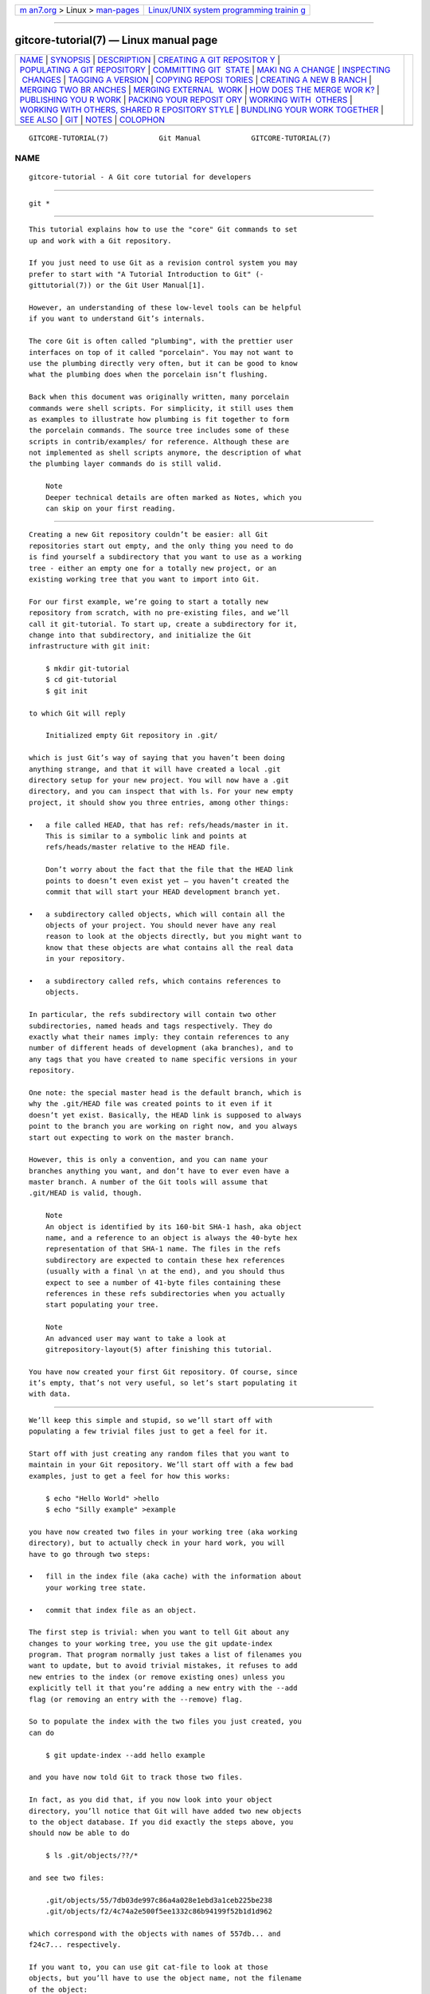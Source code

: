 .. container:: page-top

.. container:: nav-bar

   +----------------------------------+----------------------------------+
   | `m                               | `Linux/UNIX system programming   |
   | an7.org <../../../index.html>`__ | trainin                          |
   | > Linux >                        | g <http://man7.org/training/>`__ |
   | `man-pages <../index.html>`__    |                                  |
   +----------------------------------+----------------------------------+

--------------

gitcore-tutorial(7) — Linux manual page
=======================================

+-----------------------------------+-----------------------------------+
| `NAME <#NAME>`__ \|               |                                   |
| `SYNOPSIS <#SYNOPSIS>`__ \|       |                                   |
| `DESCRIPTION <#DESCRIPTION>`__ \| |                                   |
| `CREATING A GIT REPOSITOR         |                                   |
| Y <#CREATING_A_GIT_REPOSITORY>`__ |                                   |
| \|                                |                                   |
| `POPULATING A GIT REPOSITORY      |                                   |
| <#POPULATING_A_GIT_REPOSITORY>`__ |                                   |
| \|                                |                                   |
| `COMMITTING GIT                   |                                   |
|  STATE <#COMMITTING_GIT_STATE>`__ |                                   |
| \|                                |                                   |
| `MAKI                             |                                   |
| NG A CHANGE <#MAKING_A_CHANGE>`__ |                                   |
| \|                                |                                   |
| `INSPECTING                       |                                   |
|  CHANGES <#INSPECTING_CHANGES>`__ |                                   |
| \|                                |                                   |
| `TAGGING                          |                                   |
| A VERSION <#TAGGING_A_VERSION>`__ |                                   |
| \|                                |                                   |
| `COPYING REPOSI                   |                                   |
| TORIES <#COPYING_REPOSITORIES>`__ |                                   |
| \|                                |                                   |
| `CREATING A NEW B                 |                                   |
| RANCH <#CREATING_A_NEW_BRANCH>`__ |                                   |
| \|                                |                                   |
| `MERGING TWO BR                   |                                   |
| ANCHES <#MERGING_TWO_BRANCHES>`__ |                                   |
| \|                                |                                   |
| `MERGING EXTERNAL                 |                                   |
|  WORK <#MERGING_EXTERNAL_WORK>`__ |                                   |
| \|                                |                                   |
| `HOW DOES THE MERGE WOR           |                                   |
| K? <#HOW_DOES_THE_MERGE_WORK?>`__ |                                   |
| \|                                |                                   |
| `PUBLISHING YOU                   |                                   |
| R WORK <#PUBLISHING_YOUR_WORK>`__ |                                   |
| \|                                |                                   |
| `PACKING YOUR REPOSIT             |                                   |
| ORY <#PACKING_YOUR_REPOSITORY>`__ |                                   |
| \|                                |                                   |
| `WORKING WITH                     |                                   |
|  OTHERS <#WORKING_WITH_OTHERS>`__ |                                   |
| \|                                |                                   |
| `WORKING WITH OTHERS, SHARED R    |                                   |
| EPOSITORY STYLE <#WORKING_WITH_OT |                                   |
| HERS,_SHARED_REPOSITORY_STYLE>`__ |                                   |
| \|                                |                                   |
| `BUNDLING YOUR WORK TOGETHER      |                                   |
| <#BUNDLING_YOUR_WORK_TOGETHER>`__ |                                   |
| \| `SEE ALSO <#SEE_ALSO>`__ \|    |                                   |
| `GIT <#GIT>`__ \|                 |                                   |
| `NOTES <#NOTES>`__ \|             |                                   |
| `COLOPHON <#COLOPHON>`__          |                                   |
+-----------------------------------+-----------------------------------+
| .. container:: man-search-box     |                                   |
+-----------------------------------+-----------------------------------+

::

   GITCORE-TUTORIAL(7)            Git Manual            GITCORE-TUTORIAL(7)

NAME
-------------------------------------------------

::

          gitcore-tutorial - A Git core tutorial for developers


---------------------------------------------------------

::

          git *


---------------------------------------------------------------

::

          This tutorial explains how to use the "core" Git commands to set
          up and work with a Git repository.

          If you just need to use Git as a revision control system you may
          prefer to start with "A Tutorial Introduction to Git" (‐
          gittutorial(7)) or the Git User Manual[1].

          However, an understanding of these low-level tools can be helpful
          if you want to understand Git’s internals.

          The core Git is often called "plumbing", with the prettier user
          interfaces on top of it called "porcelain". You may not want to
          use the plumbing directly very often, but it can be good to know
          what the plumbing does when the porcelain isn’t flushing.

          Back when this document was originally written, many porcelain
          commands were shell scripts. For simplicity, it still uses them
          as examples to illustrate how plumbing is fit together to form
          the porcelain commands. The source tree includes some of these
          scripts in contrib/examples/ for reference. Although these are
          not implemented as shell scripts anymore, the description of what
          the plumbing layer commands do is still valid.

              Note
              Deeper technical details are often marked as Notes, which you
              can skip on your first reading.


-------------------------------------------------------------------------------------------

::

          Creating a new Git repository couldn’t be easier: all Git
          repositories start out empty, and the only thing you need to do
          is find yourself a subdirectory that you want to use as a working
          tree - either an empty one for a totally new project, or an
          existing working tree that you want to import into Git.

          For our first example, we’re going to start a totally new
          repository from scratch, with no pre-existing files, and we’ll
          call it git-tutorial. To start up, create a subdirectory for it,
          change into that subdirectory, and initialize the Git
          infrastructure with git init:

              $ mkdir git-tutorial
              $ cd git-tutorial
              $ git init

          to which Git will reply

              Initialized empty Git repository in .git/

          which is just Git’s way of saying that you haven’t been doing
          anything strange, and that it will have created a local .git
          directory setup for your new project. You will now have a .git
          directory, and you can inspect that with ls. For your new empty
          project, it should show you three entries, among other things:

          •   a file called HEAD, that has ref: refs/heads/master in it.
              This is similar to a symbolic link and points at
              refs/heads/master relative to the HEAD file.

              Don’t worry about the fact that the file that the HEAD link
              points to doesn’t even exist yet — you haven’t created the
              commit that will start your HEAD development branch yet.

          •   a subdirectory called objects, which will contain all the
              objects of your project. You should never have any real
              reason to look at the objects directly, but you might want to
              know that these objects are what contains all the real data
              in your repository.

          •   a subdirectory called refs, which contains references to
              objects.

          In particular, the refs subdirectory will contain two other
          subdirectories, named heads and tags respectively. They do
          exactly what their names imply: they contain references to any
          number of different heads of development (aka branches), and to
          any tags that you have created to name specific versions in your
          repository.

          One note: the special master head is the default branch, which is
          why the .git/HEAD file was created points to it even if it
          doesn’t yet exist. Basically, the HEAD link is supposed to always
          point to the branch you are working on right now, and you always
          start out expecting to work on the master branch.

          However, this is only a convention, and you can name your
          branches anything you want, and don’t have to ever even have a
          master branch. A number of the Git tools will assume that
          .git/HEAD is valid, though.

              Note
              An object is identified by its 160-bit SHA-1 hash, aka object
              name, and a reference to an object is always the 40-byte hex
              representation of that SHA-1 name. The files in the refs
              subdirectory are expected to contain these hex references
              (usually with a final \n at the end), and you should thus
              expect to see a number of 41-byte files containing these
              references in these refs subdirectories when you actually
              start populating your tree.

              Note
              An advanced user may want to take a look at
              gitrepository-layout(5) after finishing this tutorial.

          You have now created your first Git repository. Of course, since
          it’s empty, that’s not very useful, so let’s start populating it
          with data.


-----------------------------------------------------------------------------------------------

::

          We’ll keep this simple and stupid, so we’ll start off with
          populating a few trivial files just to get a feel for it.

          Start off with just creating any random files that you want to
          maintain in your Git repository. We’ll start off with a few bad
          examples, just to get a feel for how this works:

              $ echo "Hello World" >hello
              $ echo "Silly example" >example

          you have now created two files in your working tree (aka working
          directory), but to actually check in your hard work, you will
          have to go through two steps:

          •   fill in the index file (aka cache) with the information about
              your working tree state.

          •   commit that index file as an object.

          The first step is trivial: when you want to tell Git about any
          changes to your working tree, you use the git update-index
          program. That program normally just takes a list of filenames you
          want to update, but to avoid trivial mistakes, it refuses to add
          new entries to the index (or remove existing ones) unless you
          explicitly tell it that you’re adding a new entry with the --add
          flag (or removing an entry with the --remove) flag.

          So to populate the index with the two files you just created, you
          can do

              $ git update-index --add hello example

          and you have now told Git to track those two files.

          In fact, as you did that, if you now look into your object
          directory, you’ll notice that Git will have added two new objects
          to the object database. If you did exactly the steps above, you
          should now be able to do

              $ ls .git/objects/??/*

          and see two files:

              .git/objects/55/7db03de997c86a4a028e1ebd3a1ceb225be238
              .git/objects/f2/4c74a2e500f5ee1332c86b94199f52b1d1d962

          which correspond with the objects with names of 557db... and
          f24c7... respectively.

          If you want to, you can use git cat-file to look at those
          objects, but you’ll have to use the object name, not the filename
          of the object:

              $ git cat-file -t 557db03de997c86a4a028e1ebd3a1ceb225be238

          where the -t tells git cat-file to tell you what the "type" of
          the object is. Git will tell you that you have a "blob" object
          (i.e., just a regular file), and you can see the contents with

              $ git cat-file blob 557db03

          which will print out "Hello World". The object 557db03 is nothing
          more than the contents of your file hello.

              Note
              Don’t confuse that object with the file hello itself. The
              object is literally just those specific contents of the file,
              and however much you later change the contents in file hello,
              the object we just looked at will never change. Objects are
              immutable.

              Note
              The second example demonstrates that you can abbreviate the
              object name to only the first several hexadecimal digits in
              most places.

          Anyway, as we mentioned previously, you normally never actually
          take a look at the objects themselves, and typing long
          40-character hex names is not something you’d normally want to
          do. The above digression was just to show that git update-index
          did something magical, and actually saved away the contents of
          your files into the Git object database.

          Updating the index did something else too: it created a
          .git/index file. This is the index that describes your current
          working tree, and something you should be very aware of. Again,
          you normally never worry about the index file itself, but you
          should be aware of the fact that you have not actually really
          "checked in" your files into Git so far, you’ve only told Git
          about them.

          However, since Git knows about them, you can now start using some
          of the most basic Git commands to manipulate the files or look at
          their status.

          In particular, let’s not even check in the two files into Git
          yet, we’ll start off by adding another line to hello first:

              $ echo "It's a new day for git" >>hello

          and you can now, since you told Git about the previous state of
          hello, ask Git what has changed in the tree compared to your old
          index, using the git diff-files command:

              $ git diff-files

          Oops. That wasn’t very readable. It just spit out its own
          internal version of a diff, but that internal version really just
          tells you that it has noticed that "hello" has been modified, and
          that the old object contents it had have been replaced with
          something else.

          To make it readable, we can tell git diff-files to output the
          differences as a patch, using the -p flag:

              $ git diff-files -p
              diff --git a/hello b/hello
              index 557db03..263414f 100644
              --- a/hello
              +++ b/hello
              @@ -1 +1,2 @@
               Hello World
              +It's a new day for git

          i.e. the diff of the change we caused by adding another line to
          hello.

          In other words, git diff-files always shows us the difference
          between what is recorded in the index, and what is currently in
          the working tree. That’s very useful.

          A common shorthand for git diff-files -p is to just write git
          diff, which will do the same thing.

              $ git diff
              diff --git a/hello b/hello
              index 557db03..263414f 100644
              --- a/hello
              +++ b/hello
              @@ -1 +1,2 @@
               Hello World
              +It's a new day for git


---------------------------------------------------------------------------------

::

          Now, we want to go to the next stage in Git, which is to take the
          files that Git knows about in the index, and commit them as a
          real tree. We do that in two phases: creating a tree object, and
          committing that tree object as a commit object together with an
          explanation of what the tree was all about, along with
          information of how we came to that state.

          Creating a tree object is trivial, and is done with git
          write-tree. There are no options or other input: git write-tree
          will take the current index state, and write an object that
          describes that whole index. In other words, we’re now tying
          together all the different filenames with their contents (and
          their permissions), and we’re creating the equivalent of a Git
          "directory" object:

              $ git write-tree

          and this will just output the name of the resulting tree, in this
          case (if you have done exactly as I’ve described) it should be

              8988da15d077d4829fc51d8544c097def6644dbb

          which is another incomprehensible object name. Again, if you want
          to, you can use git cat-file -t 8988d... to see that this time
          the object is not a "blob" object, but a "tree" object (you can
          also use git cat-file to actually output the raw object contents,
          but you’ll see mainly a binary mess, so that’s less interesting).

          However — normally you’d never use git write-tree on its own,
          because normally you always commit a tree into a commit object
          using the git commit-tree command. In fact, it’s easier to not
          actually use git write-tree on its own at all, but to just pass
          its result in as an argument to git commit-tree.

          git commit-tree normally takes several arguments — it wants to
          know what the parent of a commit was, but since this is the first
          commit ever in this new repository, and it has no parents, we
          only need to pass in the object name of the tree. However, git
          commit-tree also wants to get a commit message on its standard
          input, and it will write out the resulting object name for the
          commit to its standard output.

          And this is where we create the .git/refs/heads/master file which
          is pointed at by HEAD. This file is supposed to contain the
          reference to the top-of-tree of the master branch, and since
          that’s exactly what git commit-tree spits out, we can do this all
          with a sequence of simple shell commands:

              $ tree=$(git write-tree)
              $ commit=$(echo 'Initial commit' | git commit-tree $tree)
              $ git update-ref HEAD $commit

          In this case this creates a totally new commit that is not
          related to anything else. Normally you do this only once for a
          project ever, and all later commits will be parented on top of an
          earlier commit.

          Again, normally you’d never actually do this by hand. There is a
          helpful script called git commit that will do all of this for
          you. So you could have just written git commit instead, and it
          would have done the above magic scripting for you.


-----------------------------------------------------------------------

::

          Remember how we did the git update-index on file hello and then
          we changed hello afterward, and could compare the new state of
          hello with the state we saved in the index file?

          Further, remember how I said that git write-tree writes the
          contents of the index file to the tree, and thus what we just
          committed was in fact the original contents of the file hello,
          not the new ones. We did that on purpose, to show the difference
          between the index state, and the state in the working tree, and
          how they don’t have to match, even when we commit things.

          As before, if we do git diff-files -p in our git-tutorial
          project, we’ll still see the same difference we saw last time:
          the index file hasn’t changed by the act of committing anything.
          However, now that we have committed something, we can also learn
          to use a new command: git diff-index.

          Unlike git diff-files, which showed the difference between the
          index file and the working tree, git diff-index shows the
          differences between a committed tree and either the index file or
          the working tree. In other words, git diff-index wants a tree to
          be diffed against, and before we did the commit, we couldn’t do
          that, because we didn’t have anything to diff against.

          But now we can do

              $ git diff-index -p HEAD

          (where -p has the same meaning as it did in git diff-files), and
          it will show us the same difference, but for a totally different
          reason. Now we’re comparing the working tree not against the
          index file, but against the tree we just wrote. It just so
          happens that those two are obviously the same, so we get the same
          result.

          Again, because this is a common operation, you can also just
          shorthand it with

              $ git diff HEAD

          which ends up doing the above for you.

          In other words, git diff-index normally compares a tree against
          the working tree, but when given the --cached flag, it is told to
          instead compare against just the index cache contents, and ignore
          the current working tree state entirely. Since we just wrote the
          index file to HEAD, doing git diff-index --cached -p HEAD should
          thus return an empty set of differences, and that’s exactly what
          it does.

              Note
              git diff-index really always uses the index for its
              comparisons, and saying that it compares a tree against the
              working tree is thus not strictly accurate. In particular,
              the list of files to compare (the "meta-data") always comes
              from the index file, regardless of whether the --cached flag
              is used or not. The --cached flag really only determines
              whether the file contents to be compared come from the
              working tree or not.

              This is not hard to understand, as soon as you realize that
              Git simply never knows (or cares) about files that it is not
              told about explicitly. Git will never go looking for files to
              compare, it expects you to tell it what the files are, and
              that’s what the index is there for.

          However, our next step is to commit the change we did, and again,
          to understand what’s going on, keep in mind the difference
          between "working tree contents", "index file" and "committed
          tree". We have changes in the working tree that we want to
          commit, and we always have to work through the index file, so the
          first thing we need to do is to update the index cache:

              $ git update-index hello

          (note how we didn’t need the --add flag this time, since Git knew
          about the file already).

          Note what happens to the different git diff-* versions here.
          After we’ve updated hello in the index, git diff-files -p now
          shows no differences, but git diff-index -p HEAD still does show
          that the current state is different from the state we committed.
          In fact, now git diff-index shows the same difference whether we
          use the --cached flag or not, since now the index is coherent
          with the working tree.

          Now, since we’ve updated hello in the index, we can commit the
          new version. We could do it by writing the tree by hand again,
          and committing the tree (this time we’d have to use the -p HEAD
          flag to tell commit that the HEAD was the parent of the new
          commit, and that this wasn’t an initial commit any more), but
          you’ve done that once already, so let’s just use the helpful
          script this time:

              $ git commit

          which starts an editor for you to write the commit message and
          tells you a bit about what you have done.

          Write whatever message you want, and all the lines that start
          with # will be pruned out, and the rest will be used as the
          commit message for the change. If you decide you don’t want to
          commit anything after all at this point (you can continue to edit
          things and update the index), you can just leave an empty
          message. Otherwise git commit will commit the change for you.

          You’ve now made your first real Git commit. And if you’re
          interested in looking at what git commit really does, feel free
          to investigate: it’s a few very simple shell scripts to generate
          the helpful (?) commit message headers, and a few one-liners that
          actually do the commit itself (git commit).


-----------------------------------------------------------------------------

::

          While creating changes is useful, it’s even more useful if you
          can tell later what changed. The most useful command for this is
          another of the diff family, namely git diff-tree.

          git diff-tree can be given two arbitrary trees, and it will tell
          you the differences between them. Perhaps even more commonly,
          though, you can give it just a single commit object, and it will
          figure out the parent of that commit itself, and show the
          difference directly. Thus, to get the same diff that we’ve
          already seen several times, we can now do

              $ git diff-tree -p HEAD

          (again, -p means to show the difference as a human-readable
          patch), and it will show what the last commit (in HEAD) actually
          changed.

              Note
              Here is an ASCII art by Jon Loeliger that illustrates how
              various diff-* commands compare things.

                              diff-tree
                               +----+
                               |    |
                               |    |
                               V    V
                            +-----------+
                            | Object DB |
                            |  Backing  |
                            |   Store   |
                            +-----------+
                              ^    ^
                              |    |
                              |    |  diff-index --cached
                              |    |
                  diff-index  |    V
                              |  +-----------+
                              |  |   Index   |
                              |  |  "cache"  |
                              |  +-----------+
                              |    ^
                              |    |
                              |    |  diff-files
                              |    |
                              V    V
                            +-----------+
                            |  Working  |
                            | Directory |
                            +-----------+

          More interestingly, you can also give git diff-tree the --pretty
          flag, which tells it to also show the commit message and author
          and date of the commit, and you can tell it to show a whole
          series of diffs. Alternatively, you can tell it to be "silent",
          and not show the diffs at all, but just show the actual commit
          message.

          In fact, together with the git rev-list program (which generates
          a list of revisions), git diff-tree ends up being a veritable
          fount of changes. You can emulate git log, git log -p, etc. with
          a trivial script that pipes the output of git rev-list to git
          diff-tree --stdin, which was exactly how early versions of git
          log were implemented.


---------------------------------------------------------------------------

::

          In Git, there are two kinds of tags, a "light" one, and an
          "annotated tag".

          A "light" tag is technically nothing more than a branch, except
          we put it in the .git/refs/tags/ subdirectory instead of calling
          it a head. So the simplest form of tag involves nothing more than

              $ git tag my-first-tag

          which just writes the current HEAD into the
          .git/refs/tags/my-first-tag file, after which point you can then
          use this symbolic name for that particular state. You can, for
          example, do

              $ git diff my-first-tag

          to diff your current state against that tag which at this point
          will obviously be an empty diff, but if you continue to develop
          and commit stuff, you can use your tag as an "anchor-point" to
          see what has changed since you tagged it.

          An "annotated tag" is actually a real Git object, and contains
          not only a pointer to the state you want to tag, but also a small
          tag name and message, along with optionally a PGP signature that
          says that yes, you really did that tag. You create these
          annotated tags with either the -a or -s flag to git tag:

              $ git tag -s <tagname>

          which will sign the current HEAD (but you can also give it
          another argument that specifies the thing to tag, e.g., you could
          have tagged the current mybranch point by using git tag <tagname>
          mybranch).

          You normally only do signed tags for major releases or things
          like that, while the light-weight tags are useful for any marking
          you want to do — any time you decide that you want to remember a
          certain point, just create a private tag for it, and you have a
          nice symbolic name for the state at that point.


---------------------------------------------------------------------------------

::

          Git repositories are normally totally self-sufficient and
          relocatable. Unlike CVS, for example, there is no separate notion
          of "repository" and "working tree". A Git repository normally is
          the working tree, with the local Git information hidden in the
          .git subdirectory. There is nothing else. What you see is what
          you got.

              Note
              You can tell Git to split the Git internal information from
              the directory that it tracks, but we’ll ignore that for now:
              it’s not how normal projects work, and it’s really only meant
              for special uses. So the mental model of "the Git information
              is always tied directly to the working tree that it
              describes" may not be technically 100% accurate, but it’s a
              good model for all normal use.

          This has two implications:

          •   if you grow bored with the tutorial repository you created
              (or you’ve made a mistake and want to start all over), you
              can just do simple

                  $ rm -rf git-tutorial

              and it will be gone. There’s no external repository, and
              there’s no history outside the project you created.

          •   if you want to move or duplicate a Git repository, you can do
              so. There is git clone command, but if all you want to do is
              just to create a copy of your repository (with all the full
              history that went along with it), you can do so with a
              regular cp -a git-tutorial new-git-tutorial.

              Note that when you’ve moved or copied a Git repository, your
              Git index file (which caches various information, notably
              some of the "stat" information for the files involved) will
              likely need to be refreshed. So after you do a cp -a to
              create a new copy, you’ll want to do

                  $ git update-index --refresh

              in the new repository to make sure that the index file is up
              to date.

          Note that the second point is true even across machines. You can
          duplicate a remote Git repository with any regular copy
          mechanism, be it scp, rsync or wget.

          When copying a remote repository, you’ll want to at a minimum
          update the index cache when you do this, and especially with
          other peoples' repositories you often want to make sure that the
          index cache is in some known state (you don’t know what they’ve
          done and not yet checked in), so usually you’ll precede the git
          update-index with a

              $ git read-tree --reset HEAD
              $ git update-index --refresh

          which will force a total index re-build from the tree pointed to
          by HEAD. It resets the index contents to HEAD, and then the git
          update-index makes sure to match up all index entries with the
          checked-out files. If the original repository had uncommitted
          changes in its working tree, git update-index --refresh notices
          them and tells you they need to be updated.

          The above can also be written as simply

              $ git reset

          and in fact a lot of the common Git command combinations can be
          scripted with the git xyz interfaces. You can learn things by
          just looking at what the various git scripts do. For example, git
          reset used to be the above two lines implemented in git reset,
          but some things like git status and git commit are slightly more
          complex scripts around the basic Git commands.

          Many (most?) public remote repositories will not contain any of
          the checked out files or even an index file, and will only
          contain the actual core Git files. Such a repository usually
          doesn’t even have the .git subdirectory, but has all the Git
          files directly in the repository.

          To create your own local live copy of such a "raw" Git
          repository, you’d first create your own subdirectory for the
          project, and then copy the raw repository contents into the .git
          directory. For example, to create your own copy of the Git
          repository, you’d do the following

              $ mkdir my-git
              $ cd my-git
              $ rsync -rL rsync://rsync.kernel.org/pub/scm/git/git.git/ .git

          followed by

              $ git read-tree HEAD

          to populate the index. However, now you have populated the index,
          and you have all the Git internal files, but you will notice that
          you don’t actually have any of the working tree files to work on.
          To get those, you’d check them out with

              $ git checkout-index -u -a

          where the -u flag means that you want the checkout to keep the
          index up to date (so that you don’t have to refresh it
          afterward), and the -a flag means "check out all files" (if you
          have a stale copy or an older version of a checked out tree you
          may also need to add the -f flag first, to tell git
          checkout-index to force overwriting of any old files).

          Again, this can all be simplified with

              $ git clone git://git.kernel.org/pub/scm/git/git.git/ my-git
              $ cd my-git
              $ git checkout

          which will end up doing all of the above for you.

          You have now successfully copied somebody else’s (mine) remote
          repository, and checked it out.


-----------------------------------------------------------------------------------

::

          Branches in Git are really nothing more than pointers into the
          Git object database from within the .git/refs/ subdirectory, and
          as we already discussed, the HEAD branch is nothing but a symlink
          to one of these object pointers.

          You can at any time create a new branch by just picking an
          arbitrary point in the project history, and just writing the
          SHA-1 name of that object into a file under .git/refs/heads/. You
          can use any filename you want (and indeed, subdirectories), but
          the convention is that the "normal" branch is called master.
          That’s just a convention, though, and nothing enforces it.

          To show that as an example, let’s go back to the git-tutorial
          repository we used earlier, and create a branch in it. You do
          that by simply just saying that you want to check out a new
          branch:

              $ git switch -c mybranch

          will create a new branch based at the current HEAD position, and
          switch to it.

              Note
              If you make the decision to start your new branch at some
              other point in the history than the current HEAD, you can do
              so by just telling git switch what the base of the checkout
              would be. In other words, if you have an earlier tag or
              branch, you’d just do

                  $ git switch -c mybranch earlier-commit

              and it would create the new branch mybranch at the earlier
              commit, and check out the state at that time.

          You can always just jump back to your original master branch by
          doing

              $ git switch master

          (or any other branch-name, for that matter) and if you forget
          which branch you happen to be on, a simple

              $ cat .git/HEAD

          will tell you where it’s pointing. To get the list of branches
          you have, you can say

              $ git branch

          which used to be nothing more than a simple script around ls
          .git/refs/heads. There will be an asterisk in front of the branch
          you are currently on.

          Sometimes you may wish to create a new branch without actually
          checking it out and switching to it. If so, just use the command

              $ git branch <branchname> [startingpoint]

          which will simply create the branch, but will not do anything
          further. You can then later — once you decide that you want to
          actually develop on that branch — switch to that branch with a
          regular git switch with the branchname as the argument.


---------------------------------------------------------------------------------

::

          One of the ideas of having a branch is that you do some (possibly
          experimental) work in it, and eventually merge it back to the
          main branch. So assuming you created the above mybranch that
          started out being the same as the original master branch, let’s
          make sure we’re in that branch, and do some work there.

              $ git switch mybranch
              $ echo "Work, work, work" >>hello
              $ git commit -m "Some work." -i hello

          Here, we just added another line to hello, and we used a
          shorthand for doing both git update-index hello and git commit by
          just giving the filename directly to git commit, with an -i flag
          (it tells Git to include that file in addition to what you have
          done to the index file so far when making the commit). The -m
          flag is to give the commit log message from the command line.

          Now, to make it a bit more interesting, let’s assume that
          somebody else does some work in the original branch, and simulate
          that by going back to the master branch, and editing the same
          file differently there:

              $ git switch master

          Here, take a moment to look at the contents of hello, and notice
          how they don’t contain the work we just did in mybranch — because
          that work hasn’t happened in the master branch at all. Then do

              $ echo "Play, play, play" >>hello
              $ echo "Lots of fun" >>example
              $ git commit -m "Some fun." -i hello example

          since the master branch is obviously in a much better mood.

          Now, you’ve got two branches, and you decide that you want to
          merge the work done. Before we do that, let’s introduce a cool
          graphical tool that helps you view what’s going on:

              $ gitk --all

          will show you graphically both of your branches (that’s what the
          --all means: normally it will just show you your current HEAD)
          and their histories. You can also see exactly how they came to be
          from a common source.

          Anyway, let’s exit gitk (^Q or the File menu), and decide that we
          want to merge the work we did on the mybranch branch into the
          master branch (which is currently our HEAD too). To do that,
          there’s a nice script called git merge, which wants to know which
          branches you want to resolve and what the merge is all about:

              $ git merge -m "Merge work in mybranch" mybranch

          where the first argument is going to be used as the commit
          message if the merge can be resolved automatically.

          Now, in this case we’ve intentionally created a situation where
          the merge will need to be fixed up by hand, though, so Git will
          do as much of it as it can automatically (which in this case is
          just merge the example file, which had no differences in the
          mybranch branch), and say:

                      Auto-merging hello
                      CONFLICT (content): Merge conflict in hello
                      Automatic merge failed; fix conflicts and then commit the result.

          It tells you that it did an "Automatic merge", which failed due
          to conflicts in hello.

          Not to worry. It left the (trivial) conflict in hello in the same
          form you should already be well used to if you’ve ever used CVS,
          so let’s just open hello in our editor (whatever that may be),
          and fix it up somehow. I’d suggest just making it so that hello
          contains all four lines:

              Hello World
              It's a new day for git
              Play, play, play
              Work, work, work

          and once you’re happy with your manual merge, just do a

              $ git commit -i hello

          which will very loudly warn you that you’re now committing a
          merge (which is correct, so never mind), and you can write a
          small merge message about your adventures in git merge-land.

          After you’re done, start up gitk --all to see graphically what
          the history looks like. Notice that mybranch still exists, and
          you can switch to it, and continue to work with it if you want
          to. The mybranch branch will not contain the merge, but next time
          you merge it from the master branch, Git will know how you merged
          it, so you’ll not have to do that merge again.

          Another useful tool, especially if you do not always work in
          X-Window environment, is git show-branch.

              $ git show-branch --topo-order --more=1 master mybranch
              * [master] Merge work in mybranch
               ! [mybranch] Some work.
              --
              -  [master] Merge work in mybranch
              *+ [mybranch] Some work.
              *  [master^] Some fun.

          The first two lines indicate that it is showing the two branches
          with the titles of their top-of-the-tree commits, you are
          currently on master branch (notice the asterisk * character), and
          the first column for the later output lines is used to show
          commits contained in the master branch, and the second column for
          the mybranch branch. Three commits are shown along with their
          titles. All of them have non blank characters in the first column
          (* shows an ordinary commit on the current branch, - is a merge
          commit), which means they are now part of the master branch. Only
          the "Some work" commit has the plus + character in the second
          column, because mybranch has not been merged to incorporate these
          commits from the master branch. The string inside brackets before
          the commit log message is a short name you can use to name the
          commit. In the above example, master and mybranch are branch
          heads. master^ is the first parent of master branch head. Please
          see gitrevisions(7) if you want to see more complex cases.

              Note
              Without the --more=1 option, git show-branch would not output
              the [master^] commit, as [mybranch] commit is a common
              ancestor of both master and mybranch tips. Please see
              git-show-branch(1) for details.

              Note
              If there were more commits on the master branch after the
              merge, the merge commit itself would not be shown by git
              show-branch by default. You would need to provide --sparse
              option to make the merge commit visible in this case.

          Now, let’s pretend you are the one who did all the work in
          mybranch, and the fruit of your hard work has finally been merged
          to the master branch. Let’s go back to mybranch, and run git
          merge to get the "upstream changes" back to your branch.

              $ git switch mybranch
              $ git merge -m "Merge upstream changes." master

          This outputs something like this (the actual commit object names
          would be different)

              Updating from ae3a2da... to a80b4aa....
              Fast-forward (no commit created; -m option ignored)
               example | 1 +
               hello   | 1 +
               2 files changed, 2 insertions(+)

          Because your branch did not contain anything more than what had
          already been merged into the master branch, the merge operation
          did not actually do a merge. Instead, it just updated the top of
          the tree of your branch to that of the master branch. This is
          often called fast-forward merge.

          You can run gitk --all again to see how the commit ancestry looks
          like, or run show-branch, which tells you this.

              $ git show-branch master mybranch
              ! [master] Merge work in mybranch
               * [mybranch] Merge work in mybranch
              --
              -- [master] Merge work in mybranch


-----------------------------------------------------------------------------------

::

          It’s usually much more common that you merge with somebody else
          than merging with your own branches, so it’s worth pointing out
          that Git makes that very easy too, and in fact, it’s not that
          different from doing a git merge. In fact, a remote merge ends up
          being nothing more than "fetch the work from a remote repository
          into a temporary tag" followed by a git merge.

          Fetching from a remote repository is done by, unsurprisingly, git
          fetch:

              $ git fetch <remote-repository>

          One of the following transports can be used to name the
          repository to download from:

          SSH
              remote.machine:/path/to/repo.git/ or

              ssh://remote.machine/path/to/repo.git/

              This transport can be used for both uploading and
              downloading, and requires you to have a log-in privilege over
              ssh to the remote machine. It finds out the set of objects
              the other side lacks by exchanging the head commits both ends
              have and transfers (close to) minimum set of objects. It is
              by far the most efficient way to exchange Git objects between
              repositories.

          Local directory
              /path/to/repo.git/

              This transport is the same as SSH transport but uses sh to
              run both ends on the local machine instead of running other
              end on the remote machine via ssh.

          Git Native
              git://remote.machine/path/to/repo.git/

              This transport was designed for anonymous downloading. Like
              SSH transport, it finds out the set of objects the downstream
              side lacks and transfers (close to) minimum set of objects.

          HTTP(S)
              http://remote.machine/path/to/repo.git/ 

              Downloader from http and https URL first obtains the topmost
              commit object name from the remote site by looking at the
              specified refname under repo.git/refs/ directory, and then
              tries to obtain the commit object by downloading from
              repo.git/objects/xx/xxx...  using the object name of that
              commit object. Then it reads the commit object to find out
              its parent commits and the associate tree object; it repeats
              this process until it gets all the necessary objects. Because
              of this behavior, they are sometimes also called commit
              walkers.

              The commit walkers are sometimes also called dumb transports,
              because they do not require any Git aware smart server like
              Git Native transport does. Any stock HTTP server that does
              not even support directory index would suffice. But you must
              prepare your repository with git update-server-info to help
              dumb transport downloaders.

          Once you fetch from the remote repository, you merge that with
          your current branch.

          However — it’s such a common thing to fetch and then immediately
          merge, that it’s called git pull, and you can simply do

              $ git pull <remote-repository>

          and optionally give a branch-name for the remote end as a second
          argument.

              Note
              You could do without using any branches at all, by keeping as
              many local repositories as you would like to have branches,
              and merging between them with git pull, just like you merge
              between branches. The advantage of this approach is that it
              lets you keep a set of files for each branch checked out and
              you may find it easier to switch back and forth if you juggle
              multiple lines of development simultaneously. Of course, you
              will pay the price of more disk usage to hold multiple
              working trees, but disk space is cheap these days.

          It is likely that you will be pulling from the same remote
          repository from time to time. As a short hand, you can store the
          remote repository URL in the local repository’s config file like
          this:

              $ git config remote.linus.url http://www.kernel.org/pub/scm/git/git.git/

          and use the "linus" keyword with git pull instead of the full
          URL.

          Examples.

           1. git pull linus

           2. git pull linus tag v0.99.1

          the above are equivalent to:

           1. git pull http://www.kernel.org/pub/scm/git/git.git/ HEAD

           2. git pull http://www.kernel.org/pub/scm/git/git.git/ tag
              v0.99.1


-----------------------------------------------------------------------------------------

::

          We said this tutorial shows what plumbing does to help you cope
          with the porcelain that isn’t flushing, but we so far did not
          talk about how the merge really works. If you are following this
          tutorial the first time, I’d suggest to skip to "Publishing your
          work" section and come back here later.

          OK, still with me? To give us an example to look at, let’s go
          back to the earlier repository with "hello" and "example" file,
          and bring ourselves back to the pre-merge state:

              $ git show-branch --more=2 master mybranch
              ! [master] Merge work in mybranch
               * [mybranch] Merge work in mybranch
              --
              -- [master] Merge work in mybranch
              +* [master^2] Some work.
              +* [master^] Some fun.

          Remember, before running git merge, our master head was at "Some
          fun." commit, while our mybranch head was at "Some work." commit.

              $ git switch -C mybranch master^2
              $ git switch master
              $ git reset --hard master^

          After rewinding, the commit structure should look like this:

              $ git show-branch
              * [master] Some fun.
               ! [mybranch] Some work.
              --
              *  [master] Some fun.
               + [mybranch] Some work.
              *+ [master^] Initial commit

          Now we are ready to experiment with the merge by hand.

          git merge command, when merging two branches, uses 3-way merge
          algorithm. First, it finds the common ancestor between them. The
          command it uses is git merge-base:

              $ mb=$(git merge-base HEAD mybranch)

          The command writes the commit object name of the common ancestor
          to the standard output, so we captured its output to a variable,
          because we will be using it in the next step. By the way, the
          common ancestor commit is the "Initial commit" commit in this
          case. You can tell it by:

              $ git name-rev --name-only --tags $mb
              my-first-tag

          After finding out a common ancestor commit, the second step is
          this:

              $ git read-tree -m -u $mb HEAD mybranch

          This is the same git read-tree command we have already seen, but
          it takes three trees, unlike previous examples. This reads the
          contents of each tree into different stage in the index file (the
          first tree goes to stage 1, the second to stage 2, etc.). After
          reading three trees into three stages, the paths that are the
          same in all three stages are collapsed into stage 0. Also paths
          that are the same in two of three stages are collapsed into stage
          0, taking the SHA-1 from either stage 2 or stage 3, whichever is
          different from stage 1 (i.e. only one side changed from the
          common ancestor).

          After collapsing operation, paths that are different in three
          trees are left in non-zero stages. At this point, you can inspect
          the index file with this command:

              $ git ls-files --stage
              100644 7f8b141b65fdcee47321e399a2598a235a032422 0       example
              100644 557db03de997c86a4a028e1ebd3a1ceb225be238 1       hello
              100644 ba42a2a96e3027f3333e13ede4ccf4498c3ae942 2       hello
              100644 cc44c73eb783565da5831b4d820c962954019b69 3       hello

          In our example of only two files, we did not have unchanged files
          so only example resulted in collapsing. But in real-life large
          projects, when only a small number of files change in one commit,
          this collapsing tends to trivially merge most of the paths fairly
          quickly, leaving only a handful of real changes in non-zero
          stages.

          To look at only non-zero stages, use --unmerged flag:

              $ git ls-files --unmerged
              100644 557db03de997c86a4a028e1ebd3a1ceb225be238 1       hello
              100644 ba42a2a96e3027f3333e13ede4ccf4498c3ae942 2       hello
              100644 cc44c73eb783565da5831b4d820c962954019b69 3       hello

          The next step of merging is to merge these three versions of the
          file, using 3-way merge. This is done by giving git
          merge-one-file command as one of the arguments to git merge-index
          command:

              $ git merge-index git-merge-one-file hello
              Auto-merging hello
              ERROR: Merge conflict in hello
              fatal: merge program failed

          git merge-one-file script is called with parameters to describe
          those three versions, and is responsible to leave the merge
          results in the working tree. It is a fairly straightforward shell
          script, and eventually calls merge program from RCS suite to
          perform a file-level 3-way merge. In this case, merge detects
          conflicts, and the merge result with conflict marks is left in
          the working tree.. This can be seen if you run ls-files --stage
          again at this point:

              $ git ls-files --stage
              100644 7f8b141b65fdcee47321e399a2598a235a032422 0       example
              100644 557db03de997c86a4a028e1ebd3a1ceb225be238 1       hello
              100644 ba42a2a96e3027f3333e13ede4ccf4498c3ae942 2       hello
              100644 cc44c73eb783565da5831b4d820c962954019b69 3       hello

          This is the state of the index file and the working file after
          git merge returns control back to you, leaving the conflicting
          merge for you to resolve. Notice that the path hello is still
          unmerged, and what you see with git diff at this point is
          differences since stage 2 (i.e. your version).


---------------------------------------------------------------------------------

::

          So, we can use somebody else’s work from a remote repository, but
          how can you prepare a repository to let other people pull from
          it?

          You do your real work in your working tree that has your primary
          repository hanging under it as its .git subdirectory. You could
          make that repository accessible remotely and ask people to pull
          from it, but in practice that is not the way things are usually
          done. A recommended way is to have a public repository, make it
          reachable by other people, and when the changes you made in your
          primary working tree are in good shape, update the public
          repository from it. This is often called pushing.

              Note
              This public repository could further be mirrored, and that is
              how Git repositories at kernel.org are managed.

          Publishing the changes from your local (private) repository to
          your remote (public) repository requires a write privilege on the
          remote machine. You need to have an SSH account there to run a
          single command, git-receive-pack.

          First, you need to create an empty repository on the remote
          machine that will house your public repository. This empty
          repository will be populated and be kept up to date by pushing
          into it later. Obviously, this repository creation needs to be
          done only once.

              Note
              git push uses a pair of commands, git send-pack on your local
              machine, and git-receive-pack on the remote machine. The
              communication between the two over the network internally
              uses an SSH connection.

          Your private repository’s Git directory is usually .git, but your
          public repository is often named after the project name, i.e.
          <project>.git. Let’s create such a public repository for project
          my-git. After logging into the remote machine, create an empty
          directory:

              $ mkdir my-git.git

          Then, make that directory into a Git repository by running git
          init, but this time, since its name is not the usual .git, we do
          things slightly differently:

              $ GIT_DIR=my-git.git git init

          Make sure this directory is available for others you want your
          changes to be pulled via the transport of your choice. Also you
          need to make sure that you have the git-receive-pack program on
          the $PATH.

              Note
              Many installations of sshd do not invoke your shell as the
              login shell when you directly run programs; what this means
              is that if your login shell is bash, only .bashrc is read and
              not .bash_profile. As a workaround, make sure .bashrc sets up
              $PATH so that you can run git-receive-pack program.

              Note
              If you plan to publish this repository to be accessed over
              http, you should do mv my-git.git/hooks/post-update.sample
              my-git.git/hooks/post-update at this point. This makes sure
              that every time you push into this repository, git
              update-server-info is run.

          Your "public repository" is now ready to accept your changes.
          Come back to the machine you have your private repository. From
          there, run this command:

              $ git push <public-host>:/path/to/my-git.git master

          This synchronizes your public repository to match the named
          branch head (i.e. master in this case) and objects reachable from
          them in your current repository.

          As a real example, this is how I update my public Git repository.
          Kernel.org mirror network takes care of the propagation to other
          publicly visible machines:

              $ git push master.kernel.org:/pub/scm/git/git.git/


---------------------------------------------------------------------------------------

::

          Earlier, we saw that one file under .git/objects/??/ directory is
          stored for each Git object you create. This representation is
          efficient to create atomically and safely, but not so convenient
          to transport over the network. Since Git objects are immutable
          once they are created, there is a way to optimize the storage by
          "packing them together". The command

              $ git repack

          will do it for you. If you followed the tutorial examples, you
          would have accumulated about 17 objects in .git/objects/??/
          directories by now. git repack tells you how many objects it
          packed, and stores the packed file in the .git/objects/pack
          directory.

              Note
              You will see two files, pack-*.pack and pack-*.idx, in
              .git/objects/pack directory. They are closely related to each
              other, and if you ever copy them by hand to a different
              repository for whatever reason, you should make sure you copy
              them together. The former holds all the data from the objects
              in the pack, and the latter holds the index for random
              access.

          If you are paranoid, running git verify-pack command would detect
          if you have a corrupt pack, but do not worry too much. Our
          programs are always perfect ;-).

          Once you have packed objects, you do not need to leave the
          unpacked objects that are contained in the pack file anymore.

              $ git prune-packed

          would remove them for you.

          You can try running find .git/objects -type f before and after
          you run git prune-packed if you are curious. Also git
          count-objects would tell you how many unpacked objects are in
          your repository and how much space they are consuming.

              Note
              git pull is slightly cumbersome for HTTP transport, as a
              packed repository may contain relatively few objects in a
              relatively large pack. If you expect many HTTP pulls from
              your public repository you might want to repack & prune
              often, or never.

          If you run git repack again at this point, it will say "Nothing
          new to pack.". Once you continue your development and accumulate
          the changes, running git repack again will create a new pack,
          that contains objects created since you packed your repository
          the last time. We recommend that you pack your project soon after
          the initial import (unless you are starting your project from
          scratch), and then run git repack every once in a while,
          depending on how active your project is.

          When a repository is synchronized via git push and git pull
          objects packed in the source repository are usually stored
          unpacked in the destination. While this allows you to use
          different packing strategies on both ends, it also means you may
          need to repack both repositories every once in a while.


-------------------------------------------------------------------------------

::

          Although Git is a truly distributed system, it is often
          convenient to organize your project with an informal hierarchy of
          developers. Linux kernel development is run this way. There is a
          nice illustration (page 17, "Merges to Mainline") in Randy
          Dunlap’s presentation[2].

          It should be stressed that this hierarchy is purely informal.
          There is nothing fundamental in Git that enforces the "chain of
          patch flow" this hierarchy implies. You do not have to pull from
          only one remote repository.

          A recommended workflow for a "project lead" goes like this:

           1. Prepare your primary repository on your local machine. Your
              work is done there.

           2. Prepare a public repository accessible to others.

              If other people are pulling from your repository over dumb
              transport protocols (HTTP), you need to keep this repository
              dumb transport friendly. After git init,
              $GIT_DIR/hooks/post-update.sample copied from the standard
              templates would contain a call to git update-server-info but
              you need to manually enable the hook with mv
              post-update.sample post-update. This makes sure git
              update-server-info keeps the necessary files up to date.

           3. Push into the public repository from your primary repository.

           4. git repack the public repository. This establishes a big pack
              that contains the initial set of objects as the baseline, and
              possibly git prune if the transport used for pulling from
              your repository supports packed repositories.

           5. Keep working in your primary repository. Your changes include
              modifications of your own, patches you receive via e-mails,
              and merges resulting from pulling the "public" repositories
              of your "subsystem maintainers".

              You can repack this private repository whenever you feel
              like.

           6. Push your changes to the public repository, and announce it
              to the public.

           7. Every once in a while, git repack the public repository. Go
              back to step 5. and continue working.

          A recommended work cycle for a "subsystem maintainer" who works
          on that project and has an own "public repository" goes like
          this:

           1. Prepare your work repository, by running git clone on the
              public repository of the "project lead". The URL used for the
              initial cloning is stored in the remote.origin.url
              configuration variable.

           2. Prepare a public repository accessible to others, just like
              the "project lead" person does.

           3. Copy over the packed files from "project lead" public
              repository to your public repository, unless the "project
              lead" repository lives on the same machine as yours. In the
              latter case, you can use objects/info/alternates file to
              point at the repository you are borrowing from.

           4. Push into the public repository from your primary repository.
              Run git repack, and possibly git prune if the transport used
              for pulling from your repository supports packed
              repositories.

           5. Keep working in your primary repository. Your changes include
              modifications of your own, patches you receive via e-mails,
              and merges resulting from pulling the "public" repositories
              of your "project lead" and possibly your "sub-subsystem
              maintainers".

              You can repack this private repository whenever you feel
              like.

           6. Push your changes to your public repository, and ask your
              "project lead" and possibly your "sub-subsystem maintainers"
              to pull from it.

           7. Every once in a while, git repack the public repository. Go
              back to step 5. and continue working.

          A recommended work cycle for an "individual developer" who does
          not have a "public" repository is somewhat different. It goes
          like this:

           1. Prepare your work repository, by git clone the public
              repository of the "project lead" (or a "subsystem
              maintainer", if you work on a subsystem). The URL used for
              the initial cloning is stored in the remote.origin.url
              configuration variable.

           2. Do your work in your repository on master branch.

           3. Run git fetch origin from the public repository of your
              upstream every once in a while. This does only the first half
              of git pull but does not merge. The head of the public
              repository is stored in .git/refs/remotes/origin/master.

           4. Use git cherry origin to see which ones of your patches were
              accepted, and/or use git rebase origin to port your unmerged
              changes forward to the updated upstream.

           5. Use git format-patch origin to prepare patches for e-mail
              submission to your upstream and send it out. Go back to step
              2. and continue.


---------------------------------------------------------------------------------------------------------------------------------

::

          If you are coming from a CVS background, the style of cooperation
          suggested in the previous section may be new to you. You do not
          have to worry. Git supports the "shared public repository" style
          of cooperation you are probably more familiar with as well.

          See gitcvs-migration(7) for the details.


-----------------------------------------------------------------------------------------------

::

          It is likely that you will be working on more than one thing at a
          time. It is easy to manage those more-or-less independent tasks
          using branches with Git.

          We have already seen how branches work previously, with "fun and
          work" example using two branches. The idea is the same if there
          are more than two branches. Let’s say you started out from
          "master" head, and have some new code in the "master" branch, and
          two independent fixes in the "commit-fix" and "diff-fix"
          branches:

              $ git show-branch
              ! [commit-fix] Fix commit message normalization.
               ! [diff-fix] Fix rename detection.
                * [master] Release candidate #1
              ---
               +  [diff-fix] Fix rename detection.
               +  [diff-fix~1] Better common substring algorithm.
              +   [commit-fix] Fix commit message normalization.
                * [master] Release candidate #1
              ++* [diff-fix~2] Pretty-print messages.

          Both fixes are tested well, and at this point, you want to merge
          in both of them. You could merge in diff-fix first and then
          commit-fix next, like this:

              $ git merge -m "Merge fix in diff-fix" diff-fix
              $ git merge -m "Merge fix in commit-fix" commit-fix

          Which would result in:

              $ git show-branch
              ! [commit-fix] Fix commit message normalization.
               ! [diff-fix] Fix rename detection.
                * [master] Merge fix in commit-fix
              ---
                - [master] Merge fix in commit-fix
              + * [commit-fix] Fix commit message normalization.
                - [master~1] Merge fix in diff-fix
               +* [diff-fix] Fix rename detection.
               +* [diff-fix~1] Better common substring algorithm.
                * [master~2] Release candidate #1
              ++* [master~3] Pretty-print messages.

          However, there is no particular reason to merge in one branch
          first and the other next, when what you have are a set of truly
          independent changes (if the order mattered, then they are not
          independent by definition). You could instead merge those two
          branches into the current branch at once. First let’s undo what
          we just did and start over. We would want to get the master
          branch before these two merges by resetting it to master~2:

              $ git reset --hard master~2

          You can make sure git show-branch matches the state before those
          two git merge you just did. Then, instead of running two git
          merge commands in a row, you would merge these two branch heads
          (this is known as making an Octopus):

              $ git merge commit-fix diff-fix
              $ git show-branch
              ! [commit-fix] Fix commit message normalization.
               ! [diff-fix] Fix rename detection.
                * [master] Octopus merge of branches 'diff-fix' and 'commit-fix'
              ---
                - [master] Octopus merge of branches 'diff-fix' and 'commit-fix'
              + * [commit-fix] Fix commit message normalization.
               +* [diff-fix] Fix rename detection.
               +* [diff-fix~1] Better common substring algorithm.
                * [master~1] Release candidate #1
              ++* [master~2] Pretty-print messages.

          Note that you should not do Octopus just because you can. An
          octopus is a valid thing to do and often makes it easier to view
          the commit history if you are merging more than two independent
          changes at the same time. However, if you have merge conflicts
          with any of the branches you are merging in and need to hand
          resolve, that is an indication that the development happened in
          those branches were not independent after all, and you should
          merge two at a time, documenting how you resolved the conflicts,
          and the reason why you preferred changes made in one side over
          the other. Otherwise it would make the project history harder to
          follow, not easier.


---------------------------------------------------------

::

          gittutorial(7), gittutorial-2(7), gitcvs-migration(7),
          git-help(1), giteveryday(7), The Git User’s Manual[1]


-----------------------------------------------

::

          Part of the git(1) suite


---------------------------------------------------

::

           1. the Git User Manual
              file:///usr/local/share/doc/git/user-manual.html

           2. Randy Dunlap’s presentation
              https://web.archive.org/web/20120915203609/http://www.xenotime.net/linux/mentor/linux-mentoring-2006.pdf

COLOPHON
---------------------------------------------------------

::

          This page is part of the git (Git distributed version control
          system) project.  Information about the project can be found at
          ⟨http://git-scm.com/⟩.  If you have a bug report for this manual
          page, see ⟨http://git-scm.com/community⟩.  This page was obtained
          from the project's upstream Git repository
          ⟨https://github.com/git/git.git⟩ on 2021-08-27.  (At that time,
          the date of the most recent commit that was found in the
          repository was 2021-08-24.)  If you discover any rendering
          problems in this HTML version of the page, or you believe there
          is a better or more up-to-date source for the page, or you have
          corrections or improvements to the information in this COLOPHON
          (which is not part of the original manual page), send a mail to
          man-pages@man7.org

   Git 2.33.0.69.gc420321         08/27/2021            GITCORE-TUTORIAL(7)

--------------

Pages that refer to this page: `git(1) <../man1/git.1.html>`__, 
`gitcvs-migration(7) <../man7/gitcvs-migration.7.html>`__, 
`gittutorial-2(7) <../man7/gittutorial-2.7.html>`__, 
`gittutorial(7) <../man7/gittutorial.7.html>`__

--------------

--------------

.. container:: footer

   +-----------------------+-----------------------+-----------------------+
   | HTML rendering        |                       | |Cover of TLPI|       |
   | created 2021-08-27 by |                       |                       |
   | `Michael              |                       |                       |
   | Ker                   |                       |                       |
   | risk <https://man7.or |                       |                       |
   | g/mtk/index.html>`__, |                       |                       |
   | author of `The Linux  |                       |                       |
   | Programming           |                       |                       |
   | Interface <https:     |                       |                       |
   | //man7.org/tlpi/>`__, |                       |                       |
   | maintainer of the     |                       |                       |
   | `Linux man-pages      |                       |                       |
   | project <             |                       |                       |
   | https://www.kernel.or |                       |                       |
   | g/doc/man-pages/>`__. |                       |                       |
   |                       |                       |                       |
   | For details of        |                       |                       |
   | in-depth **Linux/UNIX |                       |                       |
   | system programming    |                       |                       |
   | training courses**    |                       |                       |
   | that I teach, look    |                       |                       |
   | `here <https://ma     |                       |                       |
   | n7.org/training/>`__. |                       |                       |
   |                       |                       |                       |
   | Hosting by `jambit    |                       |                       |
   | GmbH                  |                       |                       |
   | <https://www.jambit.c |                       |                       |
   | om/index_en.html>`__. |                       |                       |
   +-----------------------+-----------------------+-----------------------+

--------------

.. container:: statcounter

   |Web Analytics Made Easy - StatCounter|

.. |Cover of TLPI| image:: https://man7.org/tlpi/cover/TLPI-front-cover-vsmall.png
   :target: https://man7.org/tlpi/
.. |Web Analytics Made Easy - StatCounter| image:: https://c.statcounter.com/7422636/0/9b6714ff/1/
   :class: statcounter
   :target: https://statcounter.com/
